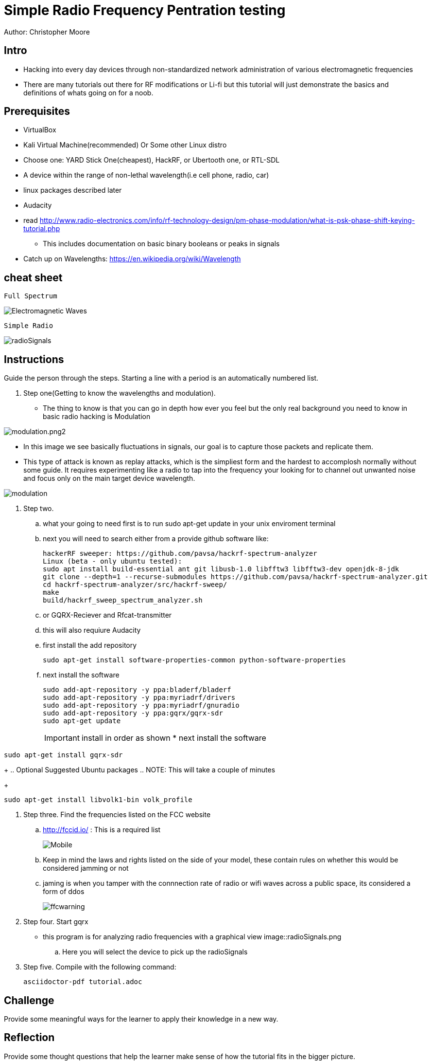 = Simple Radio Frequency Pentration testing

Author: Christopher Moore

== Intro
	* Hacking into every day devices through non-standardized network administration of various electromagnetic frequencies 
	* There are many tutorials out there for RF modifications or Li-fi but this tutorial will just demonstrate the basics and definitions of whats going on for a noob.

== Prerequisites

	* VirtualBox
	* Kali Virtual Machine(recommended) Or Some other Linux distro
	* Choose one: YARD Stick One(cheapest), HackRF, or Ubertooth one, or RTL-SDL
	* A device within the range of non-lethal wavelength(i.e cell phone, radio, car) 
	* linux packages described later
	* Audacity
	* read http://www.radio-electronics.com/info/rf-technology-design/pm-phase-modulation/what-is-psk-phase-shift-keying-tutorial.php
	** This includes documentation on basic binary booleans or peaks in signals
	* Catch up on Wavelengths: https://en.wikipedia.org/wiki/Wavelength

== cheat sheet

```
Full Spectrum
```
image::Electromagnetic-Waves.jpg[]

```
Simple Radio
```

image::radioSignals.png[]
== Instructions

Guide the person through the steps. Starting a line with a period is an automatically numbered list.

. Step one(Getting to know the wavelengths and modulation).

* The thing to know is that you can go in depth how ever you feel but the only real background you need to know in basic radio hacking is Modulation
	
image::modulation.png2.png[]
	
* In this image we see basically fluctuations in signals, our goal is to capture those packets and replicate them.
* This type of attack is known as replay attacks, which is the simpliest form and the hardest to accomplosh normally without some guide. It requires experimenting like a radio to tap into the frequency your looking for to channel out unwanted noise and focus only on the main target device wavelength.
	
image::modulation.png[]
	
. Step two.
.. what your going to need first is to run sudo apt-get update in your unix enviroment terminal
.. next you will need to search either from a provide github software like:
+
```
hackerRF sweeper: https://github.com/pavsa/hackrf-spectrum-analyzer
Linux (beta - only ubuntu tested):
sudo apt install build-essential ant git libusb-1.0 libfftw3 libfftw3-dev openjdk-8-jdk
git clone --depth=1 --recurse-submodules https://github.com/pavsa/hackrf-spectrum-analyzer.git
cd hackrf-spectrum-analyzer/src/hackrf-sweep/
make
build/hackrf_sweep_spectrum_analyzer.sh 
```
+
.. or GQRX-Reciever and Rfcat-transmitter
.. this will also requiure Audacity
	
.. first install the add repository
+
```
sudo apt-get install software-properties-common python-software-properties
```
.. next install the software
+
```
sudo add-apt-repository -y ppa:bladerf/bladerf
sudo add-apt-repository -y ppa:myriadrf/drivers
sudo add-apt-repository -y ppa:myriadrf/gnuradio
sudo add-apt-repository -y ppa:gqrx/gqrx-sdr
sudo apt-get update
```
+
IMPORTANT: install in order as shown
* next install the software
```
sudo apt-get install gqrx-sdr
```
+
.. Optional Suggested Ubuntu packages
.. NOTE: This will take a couple of minutes 	
+
```
sudo apt-get install libvolk1-bin volk_profile
```
	
. Step three. Find the frequencies listed on the FCC website
.. http://fccid.io/ : This is a required list 
+
image::Mobile.png[]
.. Keep in mind the laws and rights listed on the side of your model, these contain rules on whether this would be considered jamming or not
.. jaming is when you tamper with the connnection rate of radio or wifi waves across a public space, its considered a form of ddos
+
image::ffcwarning.png[]

. Step four. Start gqrx
* this program is for analyzing radio frequencies with a graphical view
image::radioSignals.png
.. Here you will select the device to pick up the radioSignals


. Step five. Compile with the following command:
+
```
asciidoctor-pdf tutorial.adoc
```

== Challenge

Provide some meaningful ways for the learner to apply their knowledge in a new way.

== Reflection

Provide some thought questions that help the learner make sense of how the tutorial fits in the bigger picture.
